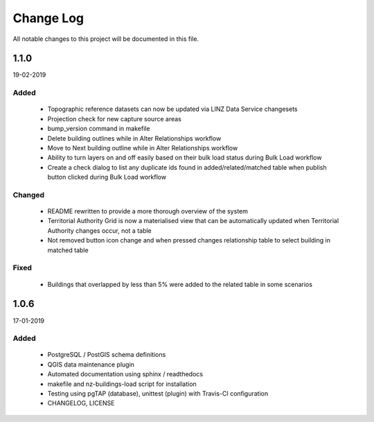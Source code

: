 ==========
Change Log
==========

All notable changes to this project will be documented in this file.

1.1.0
==========
19-02-2019

Added
-----

 * Topographic reference datasets can now be updated via LINZ Data Service changesets
 * Projection check for new capture source areas
 * bump_version command in makefile
 * Delete building outlines while in Alter Relationships workflow
 * Move to Next building outline while in Alter Relationships workflow
 * Ability to turn layers on and off easily based on their bulk load status during Bulk Load workflow
 * Create a check dialog to list any duplicate ids found in added/related/matched table when publish button clicked during Bulk Load workflow

Changed
-------

 * README rewritten to provide a more thorough overview of the system
 * Territorial Authority Grid is now a materialised view that can be automatically updated when Territorial Authority changes occur, not a table
 * Not removed button icon change and when pressed changes relationship table to select building in matched table

Fixed
-----

 * Buildings that overlapped by less than 5% were added to the related table in some scenarios

1.0.6
=====
17-01-2019

Added
-----

 * PostgreSQL / PostGIS schema definitions
 * QGIS data maintenance plugin
 * Automated documentation using sphinx / readthedocs
 * makefile and nz-buildings-load script for installation
 * Testing using pgTAP (database), unittest (plugin) with Travis-CI configuration
 * CHANGELOG, LICENSE
